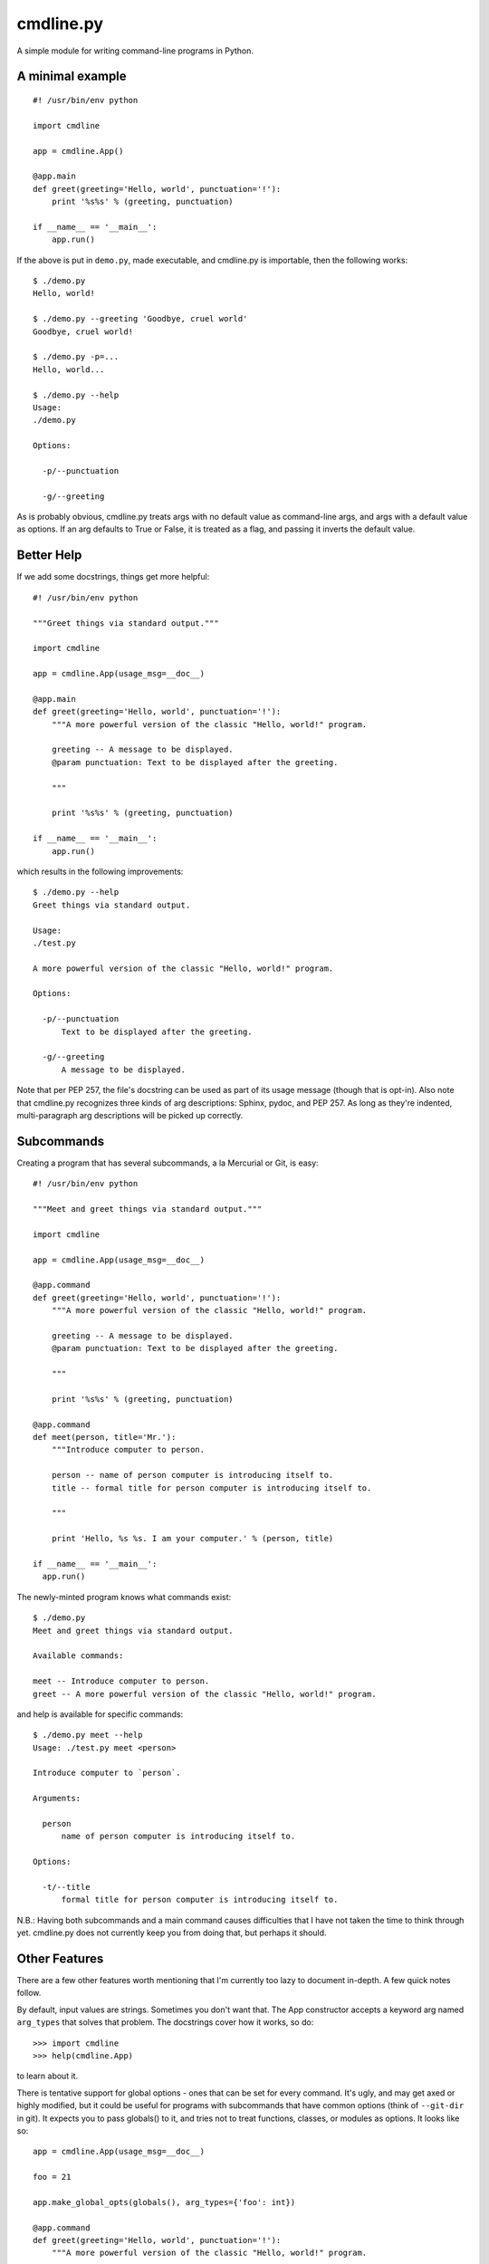 ==========
cmdline.py
==========

A simple module for writing command-line programs in Python.

A minimal example
-----------------
::

  #! /usr/bin/env python

  import cmdline

  app = cmdline.App()

  @app.main
  def greet(greeting='Hello, world', punctuation='!'):
      print '%s%s' % (greeting, punctuation)

  if __name__ == '__main__':
      app.run()

If the above is put in ``demo.py``, made executable, and cmdline.py is
importable, then the following works::

  $ ./demo.py
  Hello, world!

  $ ./demo.py --greeting 'Goodbye, cruel world'
  Goodbye, cruel world!

  $ ./demo.py -p=...
  Hello, world...

  $ ./demo.py --help
  Usage:
  ./demo.py

  Options:

    -p/--punctuation

    -g/--greeting

As is probably obvious, cmdline.py treats args with no default value as
command-line args, and args with a default value as options. If an arg
defaults to True or False, it is treated as a flag, and passing it inverts the
default value.

Better Help
-----------

If we add some docstrings, things get more helpful::

  #! /usr/bin/env python

  """Greet things via standard output."""

  import cmdline

  app = cmdline.App(usage_msg=__doc__)

  @app.main
  def greet(greeting='Hello, world', punctuation='!'):
      """A more powerful version of the classic "Hello, world!" program.

      greeting -- A message to be displayed.
      @param punctuation: Text to be displayed after the greeting.

      """

      print '%s%s' % (greeting, punctuation)

  if __name__ == '__main__':
      app.run()

which results in the following improvements::

  $ ./demo.py --help
  Greet things via standard output.

  Usage:
  ./test.py

  A more powerful version of the classic "Hello, world!" program.

  Options:

    -p/--punctuation
        Text to be displayed after the greeting.

    -g/--greeting
        A message to be displayed.

Note that per PEP 257, the file's docstring can be used as part of its usage
message (though that is opt-in). Also note that cmdline.py recognizes three
kinds of arg descriptions: Sphinx, pydoc, and PEP 257. As long as they're
indented, multi-paragraph arg descriptions will be picked up correctly.

Subcommands
-----------

Creating a program that has several subcommands, a la Mercurial or Git, is
easy::

  #! /usr/bin/env python

  """Meet and greet things via standard output."""

  import cmdline

  app = cmdline.App(usage_msg=__doc__)

  @app.command
  def greet(greeting='Hello, world', punctuation='!'):
      """A more powerful version of the classic "Hello, world!" program.

      greeting -- A message to be displayed.
      @param punctuation: Text to be displayed after the greeting.

      """

      print '%s%s' % (greeting, punctuation)

  @app.command
  def meet(person, title='Mr.'):
      """Introduce computer to person.

      person -- name of person computer is introducing itself to.
      title -- formal title for person computer is introducing itself to.

      """

      print 'Hello, %s %s. I am your computer.' % (person, title)

  if __name__ == '__main__':
    app.run()

The newly-minted program knows what commands exist::

  $ ./demo.py
  Meet and greet things via standard output.

  Available commands:

  meet -- Introduce computer to person.
  greet -- A more powerful version of the classic "Hello, world!" program.

and help is available for specific commands::

  $ ./demo.py meet --help
  Usage: ./test.py meet <person>

  Introduce computer to `person`.

  Arguments:

    person
        name of person computer is introducing itself to.

  Options:

    -t/--title
        formal title for person computer is introducing itself to.

N.B.: Having both subcommands and a main command causes difficulties that I
have not taken the time to think through yet. cmdline.py does not currently
keep you from doing that, but perhaps it should.

Other Features
--------------

There are a few other features worth mentioning that I'm currently too lazy to
document in-depth. A few quick notes follow.

By default, input values are strings. Sometimes you don't want that. The App
constructor accepts a keyword arg named ``arg_types`` that solves that
problem.  The docstrings cover how it works, so do::

  >>> import cmdline
  >>> help(cmdline.App)

to learn about it.

There is tentative support for global options - ones that can be set for every
command. It's ugly, and may get axed or highly modified, but it could be
useful for programs with subcommands that have common options (think of
``--git-dir`` in git). It expects you to pass globals() to it, and tries not
to treat functions, classes, or modules as options. It looks like so::

  app = cmdline.App(usage_msg=__doc__)

  foo = 21

  app.make_global_opts(globals(), arg_types={'foo': int})

  @app.command
  def greet(greeting='Hello, world', punctuation='!'):
      """A more powerful version of the classic "Hello, world!" program.

      greeting -- A message to be displayed.
      @param punctuation: Text to be displayed after the greeting.

      """

      print '%s%s' % (greeting, punctuation)

      if foo % 2 == 0:
          print 'Foo is even!'

  if __name__ == '__main__':
    app.run()

There is tentative support for optional args. This was inspired by git, but I wonder if it is a misfeature. It's easy to use - the App.command decorator accepts a list of ``opt_args``.

There are some examples that served as a sort of ad-hoc test suite while I was
getting things to the current state - they are ``hello.py`` and
``subcommands.py``.

Alpha At Best
-------------

cmdline.py is **not** ready for production. It has no test suite, very little cleanup done, a todo.txt with a number of missing features and known deficiencies, a few misfeatures, and undoubtedly a lot of unknown missing features and deficiencies. The interface is very likely to change - hopefully by removing warts and adding as little as possible, but we'll see what transpires.

I'm putting it out in the wild because I would love to hear feedback from
people. What sucks about this? What's good about it? How can it be improved?

Suggestions (and patches) are welcome.

License
-------

This code is under the two-clause BSD license. See ``license.txt`` for details.
